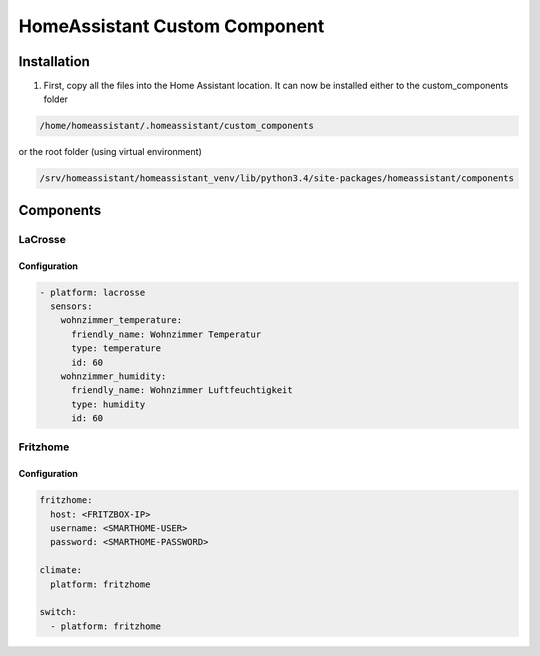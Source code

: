 HomeAssistant Custom Component
==============================

Installation
------------
1. First, copy all the files into the Home Assistant location. It can now be installed either to the custom_components folder

.. code-block::

    /home/homeassistant/.homeassistant/custom_components

or the root folder (using virtual environment)

.. code-block::

    /srv/homeassistant/homeassistant_venv/lib/python3.4/site-packages/homeassistant/components

Components
----------

LaCrosse
````````

Configuration
'''''''''''''

.. code-block:: yaml

    - platform: lacrosse
      sensors:
        wohnzimmer_temperature:
          friendly_name: Wohnzimmer Temperatur
          type: temperature
          id: 60
        wohnzimmer_humidity:
          friendly_name: Wohnzimmer Luftfeuchtigkeit
          type: humidity
          id: 60


Fritzhome
`````````

Configuration
'''''''''''''

.. code-block:: yaml

    fritzhome:
      host: <FRITZBOX-IP>
      username: <SMARTHOME-USER>
      password: <SMARTHOME-PASSWORD>

    climate:
      platform: fritzhome

    switch:
      - platform: fritzhome
